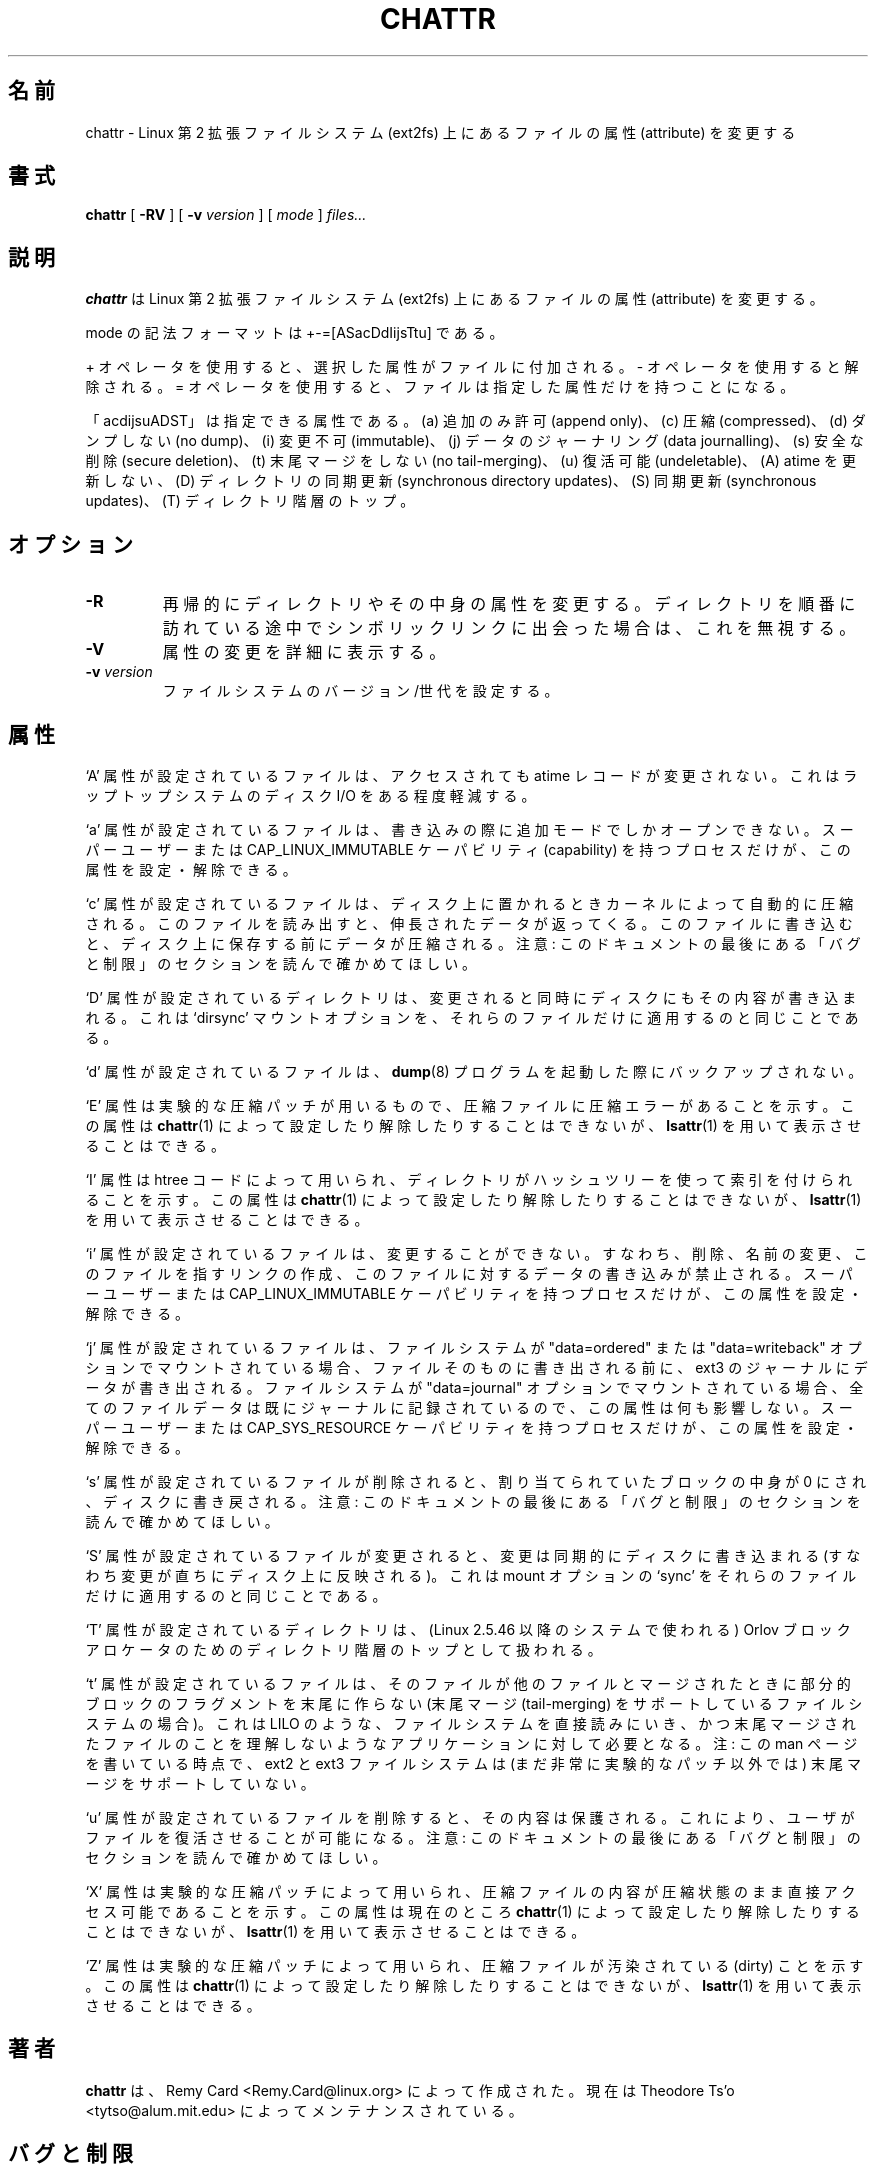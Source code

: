 .\" -*- nroff -*-
.\" 
.\" This page is a part of e2fsprogs.
.\" 
.\" Japanese Version Copyright 1998 by MATSUMOTO Shoji. All Rights Reserved.
.\" Translated Wed Mar 13 1998 by MATSUMOTO Shoji.
.\" Updated Sat 23 Oct 1999 by NAKANO Takeo <nakano@apm.seikei.ac.jp>
.\" Updated Tue 16 Nov 1999 by NAKANO Takeo
.\" Updated & Modified Tue Jul 31 06:01:10 JST 2001
.\"         by Yuichi SATO <ysato@h4.dion.ne.jp>
.\" Updated Thu 3 Oct 2002 by NAKANO Takeo
.\" Updated & Modified Sat Apr 17 10:22:11 JST 2004
.\"         by Yuichi SATO <ysato4444@yahoo.co.jp>
.\" Updated & Modified Sat Oct 28 02:26:53 JST 2006 by Yuichi SATO
.\"
.\"WORD:	attribute	属性
.\"WORD:	symbolic mode	モードの記法
.\"WORD:	format		フォーマット
.\"
.TH CHATTR 1 "May 2006" "E2fsprogs version 1.39"
.SH 名前
chattr \- Linux  第 2 拡張ファイルシステム (ext2fs) 上にある
ファイルの属性 (attribute) を変更する
.SH 書式
.B chattr
[
.B \-RV
]
[
.B \-v
.I version
]
[
.I mode
]
.I files...
.SH 説明
.B chattr
は Linux 第 2 拡張ファイルシステム (ext2fs) 上にある
ファイルの属性 (attribute) を変更する。
.PP
mode の記法フォーマットは +-=[ASacDdIijsTtu] である。
.PP
+ オペレータを使用すると、選択した属性がファイルに付加される。
- オペレータを使用すると解除される。
= オペレータを使用すると、ファイルは指定した属性だけを持つことになる。
.PP
「acdijsuADST」は指定できる属性である。
(a) 追加のみ許可 (append only)、(c) 圧縮 (compressed)、
(d) ダンプしない (no dump)、(i) 変更不可 (immutable)、
(j) データのジャーナリング (data journalling)、
(s) 安全な削除 (secure deletion)、(t) 末尾マージをしない (no tail-merging)、
(u) 復活可能 (undeletable)、
(A) atime を更新しない、
(D) ディレクトリの同期更新 (synchronous directory updates)、
(S) 同期更新 (synchronous updates)、
(T) ディレクトリ階層のトップ。
.SH オプション
.TP
.B \-R
再帰的にディレクトリやその中身の属性を変更する。
ディレクトリを順番に訪れている途中でシンボリックリンクに出会った場合は、
これを無視する。
.TP
.B \-V
属性の変更を詳細に表示する。
.TP
.BI -v " version"
ファイルシステムのバージョン/世代を設定する。
.SH 属性
`A' 属性が設定されているファイルは、
アクセスされても atime レコードが変更されない。
これはラップトップシステムのディスク I/O をある程度軽減する。
.PP
`a' 属性が設定されているファイルは、
書き込みの際に追加モードでしかオープンできない。
スーパーユーザーまたは
CAP_LINUX_IMMUTABLE ケーパビリティ (capability) を持つプロセスだけが、
この属性を設定・解除できる。
.PP
`c' 属性が設定されているファイルは、
ディスク上に置かれるときカーネルによって自動的に圧縮される。
このファイルを読み出すと、伸長されたデータが返ってくる。
このファイルに書き込むと、ディスク上に保存する前にデータが圧縮される。
注意: このドキュメントの最後にある
「バグと制限」のセクションを読んで確かめてほしい。
.PP
`D' 属性が設定されているディレクトリは、
変更されると同時にディスクにもその内容が書き込まれる。
これは `dirsync' マウントオプションを、
それらのファイルだけに適用するのと同じことである。
.PP
`d'  属性が設定されているファイルは、
.BR dump (8)
プログラムを起動した際にバックアップされない。
.PP
`E' 属性は実験的な圧縮パッチが用いるもので、
圧縮ファイルに圧縮エラーがあることを示す。
この属性は
.BR chattr (1)
によって設定したり解除したりすることはできないが、
.BR lsattr (1)
を用いて表示させることはできる。
.PP
`I' 属性は htree コードによって用いられ、
ディレクトリがハッシュツリーを使って索引を付けられることを示す。
この属性は
.BR chattr (1)
によって設定したり解除したりすることはできないが、
.BR lsattr (1)
を用いて表示させることはできる。
.PP
`i' 属性が設定されているファイルは、変更することができない。
すなわち、削除、名前の変更、このファイルを指すリンクの作成、
このファイルに対するデータの書き込みが禁止される。
スーパーユーザーまたは
CAP_LINUX_IMMUTABLE ケーパビリティを持つプロセスだけが、
この属性を設定・解除できる。
.PP
`j' 属性が設定されているファイルは、
ファイルシステムが "data=ordered"  または "data=writeback" オプションで
マウントされている場合、
ファイルそのものに書き出される前に、
ext3 のジャーナルにデータが書き出される。
ファイルシステムが "data=journal" オプションでマウントされている場合、
全てのファイルデータは既にジャーナルに記録されているので、
この属性は何も影響しない。
スーパーユーザーまたは
CAP_SYS_RESOURCE ケーパビリティを持つプロセスだけが、
この属性を設定・解除できる。
.PP
`s' 属性が設定されているファイルが削除されると、
割り当てられていたブロックの中身が 0 にされ、ディスクに書き戻される。
注意: このドキュメントの最後にある
「バグと制限」のセクションを読んで確かめてほしい。
.PP
`S' 属性が設定されているファイルが変更されると、
変更は同期的にディスクに書き込まれる
(すなわち変更が直ちにディスク上に反映される)。
これは mount オプションの `sync' を
それらのファイルだけに適用するのと同じことである。
.PP
`T' 属性が設定されているディレクトリは、
(Linux 2.5.46 以降のシステムで使われる)
Orlov ブロックアロケータのための
ディレクトリ階層のトップとして扱われる。
.PP
`t' 属性が設定されているファイルは、
そのファイルが他のファイルとマージされたときに
部分的ブロックのフラグメントを末尾に作らない
(末尾マージ (tail-merging) をサポートしているファイルシステムの場合)。
これは LILO のような、ファイルシステムを直接読みにいき、
かつ末尾マージされたファイルのことを理解しないような
アプリケーションに対して必要となる。
注: この man ページを書いている時点で、ext2 と ext3 ファイルシステムは
(まだ非常に実験的なパッチ以外では)
末尾マージをサポートしていない。
.PP
`u' 属性が設定されているファイルを削除すると、
その内容は保護される。
これにより、ユーザがファイルを復活させることが可能になる。
注意: このドキュメントの最後にある
「バグと制限」のセクションを読んで確かめてほしい。
.PP
`X' 属性は実験的な圧縮パッチによって用いられ、
圧縮ファイルの内容が圧縮状態のまま直接アクセス可能であることを示す。
この属性は現在のところ
.BR chattr (1)
によって設定したり解除したりすることはできないが、
.BR lsattr (1)
を用いて表示させることはできる。
.PP
`Z' 属性は実験的な圧縮パッチによって用いられ、
圧縮ファイルが汚染されている (dirty) ことを示す。
この属性は
.BR chattr (1)
によって設定したり解除したりすることはできないが、
.BR lsattr (1)
を用いて表示させることはできる。
.PP
.SH 著者
.B chattr 
は、Remy Card <Remy.Card@linux.org> によって作成された。
現在は Theodore Ts'o <tytso@alum.mit.edu> によってメンテナンスされている。
.SH バグと制限
`c', 's', `u' 属性への対応は、現在主流になっている Linux カーネルで
実装されている ext2 と ext3 ファイルシステムに含まれていない。
これらの属性は将来の ext2 と ext3 に実装されるかもしれない。
.PP
`j' オプションは、ext3 でマウントされた
ファイルシステムについてのみ有効である。
.PP
`D' オプションは Linux カーネル 2.5.19 以降でのみ利用できる。
.SH 入手方法
.B chattr
は e2fsprogs パッケージの一部であり、
http://e2fsprogs.sourceforge.net から入手できる。
.SH 関連項目
.BR lsattr (1)
